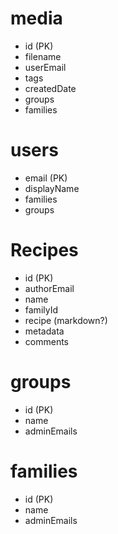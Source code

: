 * media
  - id (PK)
  - filename
  - userEmail
  - tags
  - createdDate
  - groups
  - families

* users
  - email (PK)
  - displayName
  - families
  - groups

* Recipes
  - id (PK)
  - authorEmail
  - name
  - familyId
  - recipe (markdown?)
  - metadata
  - comments

* groups
  - id (PK)
  - name
  - adminEmails

* families
  - id (PK)
  - name
  - adminEmails

